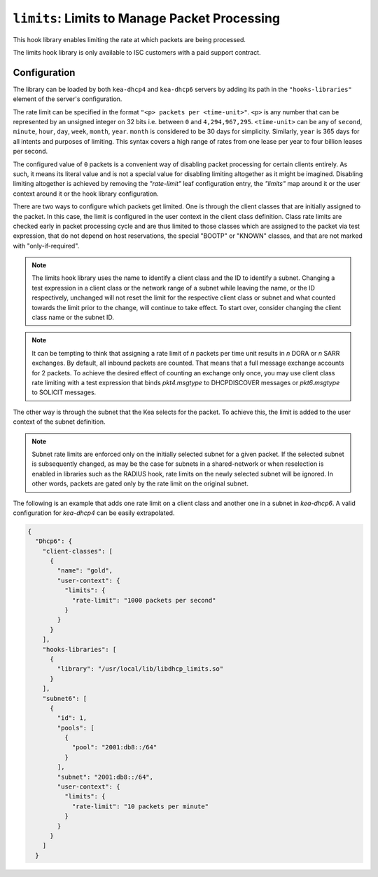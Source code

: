 .. _hooks-limits:

``limits``: Limits to Manage Packet Processing
==============================================

This hook library enables limiting the rate at which packets are being processed.

The limits hook library is only available to ISC customers with a paid support contract.

Configuration
~~~~~~~~~~~~~

The library can be loaded by both ``kea-dhcp4`` and ``kea-dhcp6`` servers by adding its path in the
``"hooks-libraries"`` element of the server's configuration.

The rate limit can be specified in the format ``"<p> packets per <time-unit>"``. ``<p>`` is any
number that can be represented by an unsigned integer on 32 bits i.e. between ``0`` and
``4,294,967,295``. ``<time-unit>`` can be any of ``second``, ``minute``, ``hour``, ``day``,
``week``, ``month``, ``year``. ``month`` is considered to be 30 days for simplicity. Similarly,
``year`` is 365 days for all intents and purposes of limiting. This syntax covers a high range of
rates from one lease per year to four billion leases per second.

The configured value of ``0`` packets is a convenient way of disabling packet processing for certain
clients entirely. As such, it means its literal value and is not a special value for disabling
limiting altogether as it might be imagined. Disabling limiting altogether is achieved by removing
the `"rate-limit"` leaf configuration entry, the `"limits"` map around it or the user context around
it or the hook library configuration.

There are two ways to configure which packets get limited. One is through the client classes that are
initially assigned to the packet.  In this case, the limit is configured in the user context
in the client class definition.  Class rate limits are checked early in packet processing cycle
and are thus limited to those classes which are assigned to the packet via test expression, that do
not depend on host reservations, the special "BOOTP" or "KNOWN" classes, and that are not marked
with "only-if-required".

.. note::

    The limits hook library uses the name to identify a client class and the ID to identify a subnet.
    Changing a test expression in a client class or the network range of a subnet while leaving the
    name, or the ID respectively, unchanged will not reset the limit for the respective client class
    or subnet and what counted towards the limit prior to the change, will continue to take effect.
    To start over, consider changing the client class name or the subnet ID.

.. note::

    It can be tempting to think that assigning a rate limit of `n` packets per time unit results in
    `n` DORA or `n` SARR exchanges. By default, all inbound packets are counted. That means that
    a full message exchange accounts for 2 packets. To achieve the desired effect of counting an
    exchange only once, you may use client class rate limiting with a test expression that binds
    `pkt4.msgtype` to DHCPDISCOVER messages or `pkt6.msgtype` to SOLICIT messages.

The other way is through the subnet that the Kea selects for the packet. To achieve this, the limit
is added to the user context of the subnet definition.

.. note::

    Subnet rate limits are enforced only on the initially selected subnet for a given packet.
    If the selected subnet is subsequently changed, as may be the case for subnets in a
    shared-network or when reselection is enabled in libraries such as the RADIUS hook, rate
    limits on the newly selected subnet will be ignored.  In other words, packets are gated
    only by the rate limit on the original subnet.

The following is an example that adds one rate limit on a client class and another one in a subnet
in `kea-dhcp6`. A valid configuration for `kea-dhcp4` can be easily extrapolated.

.. code-block:: json

    {
      "Dhcp6": {
        "client-classes": [
          {
            "name": "gold",
            "user-context": {
              "limits": {
                "rate-limit": "1000 packets per second"
              }
            }
          }
        ],
        "hooks-libraries": [
          {
            "library": "/usr/local/lib/libdhcp_limits.so"
          }
        ],
        "subnet6": [
          {
            "id": 1,
            "pools": [
              {
                "pool": "2001:db8::/64"
              }
            ],
            "subnet": "2001:db8::/64",
            "user-context": {
              "limits": {
                "rate-limit": "10 packets per minute"
              }
            }
          }
        ]
      }
